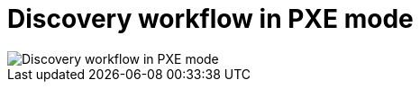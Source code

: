 [id="discovery-workflow-in-pxe-mode"]
= Discovery workflow in PXE mode

ifdef::satellite[]
image::common/discovery-pxe-mode-satellite.png[Discovery workflow in PXE mode]
endif::[]

ifdef::orcharhino[]
image::common/discovery-pxe-mode-orcharhino.svg[Discovery workflow in PXE mode]
endif::[]

ifndef::satellite,orcharhino[]
image::common/discovery-pxe-mode.svg[Discovery workflow in PXE mode]
endif::[]